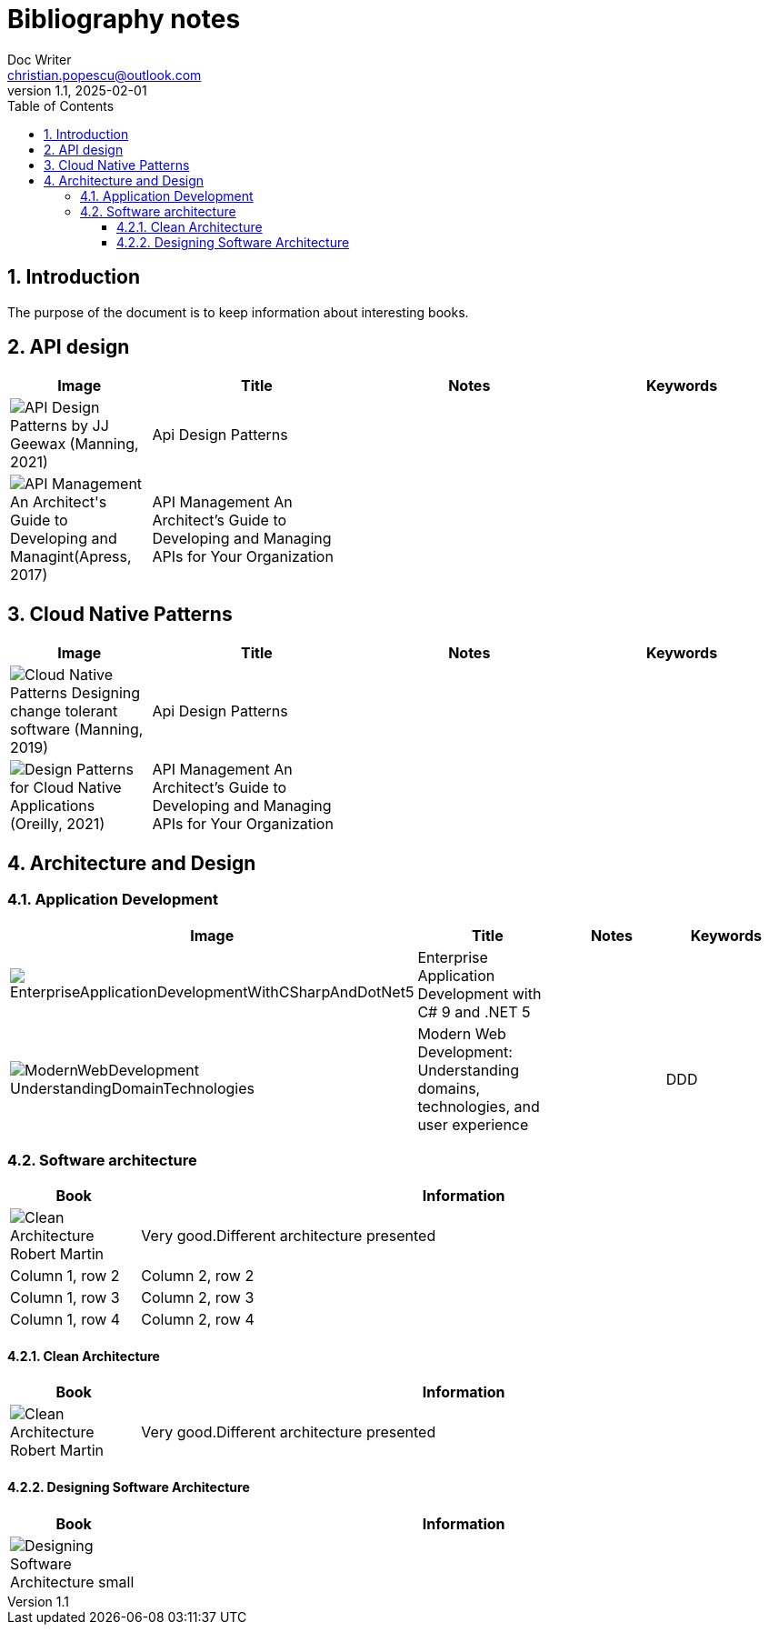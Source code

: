 = Bibliography notes
Doc Writer <christian.popescu@outlook.com>
v 1.1, 2025-02-01
:sectnums:
:toc:
:toclevels: 5
:pdf-page-size: A3

== Introduction

The purpose of the document is to keep information about interesting books.


== API design

[cols="2,3,3,3"]
|===
| Image | Title  | Notes | Keywords

a|image::img/API Design Patterns by JJ Geewax (Manning, 2021).png[]
|Api Design Patterns
|
|

a|image::img/API Management_ An Architect's Guide to Developing and Managint(Apress, 2017).png[]
|API Management An Architect’s Guide to Developing and Managing APIs for Your
Organization
|
|

|===

== Cloud Native Patterns

[cols="2,3,3,3"]
|===
| Image | Title  | Notes | Keywords

a|image::img/Cloud Native Patterns Designing change-tolerant software (Manning, 2019).png[]
|Api Design Patterns
|
|

a|image::img/Design Patterns for Cloud Native Applications (Oreilly, 2021).png[]
|API Management An Architect’s Guide to Developing and Managing APIs for Your
Organization
|
|

|===

== Architecture and Design


=== Application Development

[cols="2,3,3,3"]
|===
| Image | Title  | Notes | Keywords

a|image::img/EnterpriseApplicationDevelopmentWithCSharpAndDotNet5.png[]
|Enterprise Application
Development with C# 9 and
.NET 5
|
|

a|image::img/ModernWebDevelopment-UnderstandingDomainTechnologies.png[]
|Modern Web Development: Understanding domains, technologies, and user experience
|
| DDD

|===



=== Software architecture

[cols="1,5"]
|===
|Book |Information

a|image::img/Clean_Architecture-Robert_Martin.png[]
|Very good.Different architecture presented

|Column 1, row 2
|Column 2, row 2

|Column 1, row 3
|Column 2, row 3

|Column 1, row 4
|Column 2, row 4
|===

==== Clean Architecture

[cols="1,5"]
|===
|Book |Information

a|image::img/Clean_Architecture-Robert_Martin.png[]
|Very good.Different architecture presented
|===

==== Designing Software Architecture

[cols="1,5"]
|===
|Book |Information

a|image::img/Designing_Software_Architecture_small.png[]
|
|===




